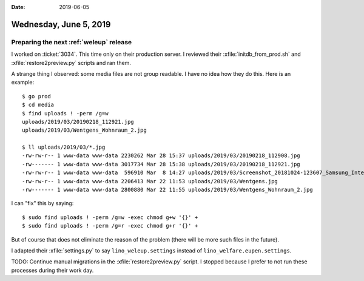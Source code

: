 :date: 2019-06-05

=======================
Wednesday, June 5, 2019
=======================

Preparing the next :ref:`weleup` release
========================================

I worked on :ticket:`3034`. This time only on their production server. I
reviewed their :xfile:`initdb_from_prod.sh` and :xfile:`restore2preview.py`
scripts and ran them.

A strange thing I observed: some media files are not group readable.  I
have no idea how they do this.  Here is an example::

    $ go prod
    $ cd media
    $ find uploads ! -perm /g=w
    uploads/2019/03/20190218_112921.jpg
    uploads/2019/03/Wentgens_Wohnraum_2.jpg

    $ ll uploads/2019/03/*.jpg
    -rw-rw-r-- 1 www-data www-data 2230262 Mar 28 15:37 uploads/2019/03/20190218_112908.jpg
    -rw------- 1 www-data www-data 3017734 Mar 28 15:38 uploads/2019/03/20190218_112921.jpg
    -rw-rw-r-- 1 www-data www-data  596910 Mar  8 14:27 uploads/2019/03/Screenshot_20181024-123607_Samsung_Internet.jpg
    -rw-rw-r-- 1 www-data www-data 2206413 Mar 22 11:53 uploads/2019/03/Wentgens.jpg
    -rw------- 1 www-data www-data 2800880 Mar 22 11:55 uploads/2019/03/Wentgens_Wohnraum_2.jpg

I can "fix" this by saying::

    $ sudo find uploads ! -perm /g=w -exec chmod g+w '{}' +
    $ sudo find uploads ! -perm /g=r -exec chmod g+r '{}' +

But of course that does not eliminate the reason of the problem (there will be
more such files in the future).

I adapted their :xfile:`settings.py` to say ``lino_weleup.settings`` instead of
``lino_welfare.eupen.settings``.

TODO: Continue manual migrations in the :xfile:`restore2preview.py` script. I
stopped because I prefer to not run these processes during their work day.


